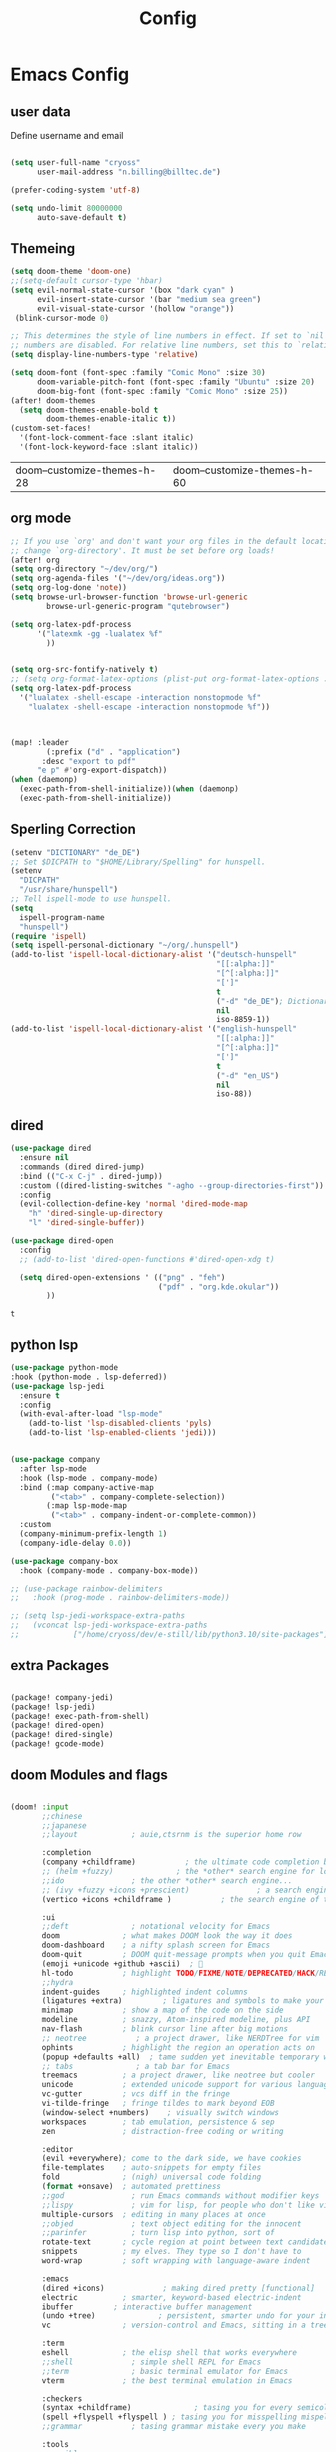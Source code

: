 #+title: Config
* Emacs Config
** user data
Define username and email
#+begin_src emacs-lisp :exports both :tangle config.el :comments org

(setq user-full-name "cryoss"
      user-mail-address "n.billing@billtec.de")

(prefer-coding-system 'utf-8)

(setq undo-limit 80000000
      auto-save-default t)
#+end_src

** Themeing
#+begin_src emacs-lisp :exports both :tangle config.el :comments org
(setq doom-theme 'doom-one)
;;(setq-default cursor-type 'hbar)
(setq evil-normal-state-cursor '(box "dark cyan" )
      evil-insert-state-cursor '(bar "medium sea green")
      evil-visual-state-cursor '(hollow "orange"))
 (blink-cursor-mode 0)

;; This determines the style of line numbers in effect. If set to `nil', line
;; numbers are disabled. For relative line numbers, set this to `relative'.
(setq display-line-numbers-type 'relative)

(setq doom-font (font-spec :family "Comic Mono" :size 30)
      doom-variable-pitch-font (font-spec :family "Ubuntu" :size 20)
      doom-big-font (font-spec :family "Comic Mono" :size 25))
(after! doom-themes
  (setq doom-themes-enable-bold t
        doom-themes-enable-italic t))
(custom-set-faces!
  '(font-lock-comment-face :slant italic)
  '(font-lock-keyword-face :slant italic))

#+end_src

#+RESULTS:
| doom--customize-themes-h-28 | doom--customize-themes-h-60 |

** 

** org mode
#+begin_src emacs-lisp :exports both :tangle config.el :comments org
;; If you use `org' and don't want your org files in the default location below,
;; change `org-directory'. It must be set before org loads!
(after! org
(setq org-directory "~/dev/org/")
(setq org-agenda-files '("~/dev/org/ideas.org"))
(setq org-log-done 'note))
(setq browse-url-browser-function 'browse-url-generic
        browse-url-generic-program "qutebrowser")

(setq org-latex-pdf-process
      '("latexmk -gg -lualatex %f"
        ))


(setq org-src-fontify-natively t)
;; (setq org-format-latex-options (plist-put org-format-latex-options :scale 5.0))
(setq org-latex-pdf-process
  '("lualatex -shell-escape -interaction nonstopmode %f"
    "lualatex -shell-escape -interaction nonstopmode %f"))



(map! :leader
        (:prefix ("d" . "application")
       :desc "export to pdf"
      "e p" #'org-export-dispatch))
(when (daemonp)
  (exec-path-from-shell-initialize))(when (daemonp)
  (exec-path-from-shell-initialize))
#+end_src

** Sperling Correction
#+begin_src emacs-lisp :exports both :tangle config.el :comments org
(setenv "DICTIONARY" "de_DE")
;; Set $DICPATH to "$HOME/Library/Spelling" for hunspell.
(setenv
  "DICPATH"
  "/usr/share/hunspell")
;; Tell ispell-mode to use hunspell.
(setq
  ispell-program-name
  "hunspell")
(require 'ispell)
(setq ispell-personal-dictionary "~/org/.hunspell")
(add-to-list 'ispell-local-dictionary-alist '("deutsch-hunspell"
                                              "[[:alpha:]]"
                                              "[^[:alpha:]]"
                                              "[']"
                                              t
                                              ("-d" "de_DE"); Dictionary file name
                                              nil
                                              iso-8859-1))
(add-to-list 'ispell-local-dictionary-alist '("english-hunspell"
                                              "[[:alpha:]]"
                                              "[^[:alpha:]]"
                                              "[']"
                                              t
                                              ("-d" "en_US")
                                              nil
                                              iso-88))
#+end_src

** dired
#+begin_src emacs-lisp :exports both :tangle config.el :comments org
(use-package dired
  :ensure nil
  :commands (dired dired-jump)
  :bind (("C-x C-j" . dired-jump))
  :custom ((dired-listing-switches "-agho --group-directories-first"))
  :config
  (evil-collection-define-key 'normal 'dired-mode-map
    "h" 'dired-single-up-directory
    "l" 'dired-single-buffer))

(use-package dired-open
  :config
  ;; (add-to-list 'dired-open-functions #'dired-open-xdg t)

  (setq dired-open-extensions ' (("png" . "feh")
                                 ("pdf" . "org.kde.okular"))
        ))

#+end_src

#+RESULTS:
: t

** python lsp
#+begin_src emacs-lisp :exports both :tangle config.el :comments org
(use-package python-mode
:hook (python-mode . lsp-deferred))
(use-package lsp-jedi
  :ensure t
  :config
  (with-eval-after-load "lsp-mode"
    (add-to-list 'lsp-disabled-clients 'pyls)
    (add-to-list 'lsp-enabled-clients 'jedi)))


(use-package company
  :after lsp-mode
  :hook (lsp-mode . company-mode)
  :bind (:map company-active-map
         ("<tab>" . company-complete-selection))
        (:map lsp-mode-map
         ("<tab>" . company-indent-or-complete-common))
  :custom
  (company-minimum-prefix-length 1)
  (company-idle-delay 0.0))

(use-package company-box
  :hook (company-mode . company-box-mode))

;; (use-package rainbow-delimiters
;;   :hook (prog-mode . rainbow-delimiters-mode))

;; (setq lsp-jedi-workspace-extra-paths
;;   (vconcat lsp-jedi-workspace-extra-paths
;;            ["/home/cryoss/dev/e-still/lib/python3.10/site-packages"]))
#+end_src

** extra Packages
#+begin_src emacs-lisp :exports both :tangle packages.el :comments org

(package! company-jedi)
(package! lsp-jedi)
(package! exec-path-from-shell)
(package! dired-open)
(package! dired-single)
(package! gcode-mode)
#+end_src

** doom Modules and flags

#+begin_src emacs-lisp :exports both :tangle init.el :comments org

(doom! :input
       ;;chinese
       ;;japanese
       ;;layout            ; auie,ctsrnm is the superior home row

       :completion
       (company +childframe)           ; the ultimate code completion backend
       ;; (helm +fuzzy)              ; the *other* search engine for love and life
       ;;ido               ; the other *other* search engine...
       ;; (ivy +fuzzy +icons +prescient)               ; a search engine for love and life
       (vertico +icons +childframe )           ; the search engine of the future

       :ui
       ;;deft              ; notational velocity for Emacs
       doom              ; what makes DOOM look the way it does
       doom-dashboard    ; a nifty splash screen for Emacs
       doom-quit         ; DOOM quit-message prompts when you quit Emacs
       (emoji +unicode +github +ascii)  ; 🙂
       hl-todo           ; highlight TODO/FIXME/NOTE/DEPRECATED/HACK/REVIEW
       ;;hydra
       indent-guides     ; highlighted indent columns
       (ligatures +extra)         ; ligatures and symbols to make your code pretty again
       minimap           ; show a map of the code on the side
       modeline          ; snazzy, Atom-inspired modeline, plus API
       nav-flash         ; blink cursor line after big motions
       ;; neotree           ; a project drawer, like NERDTree for vim
       ophints           ; highlight the region an operation acts on
       (popup +defaults +all)  ; tame sudden yet inevitable temporary windows
       ;; tabs              ; a tab bar for Emacs
       treemacs          ; a project drawer, like neotree but cooler
       unicode           ; extended unicode support for various languages
       vc-gutter         ; vcs diff in the fringe
       vi-tilde-fringe   ; fringe tildes to mark beyond EOB
       (window-select +numbers)    ; visually switch windows
       workspaces        ; tab emulation, persistence & sep
       zen               ; distraction-free coding or writing

       :editor
       (evil +everywhere); come to the dark side, we have cookies
       file-templates    ; auto-snippets for empty files
       fold              ; (nigh) universal code folding
       (format +onsave)  ; automated prettiness
       ;;god               ; run Emacs commands without modifier keys
       ;;lispy             ; vim for lisp, for people who don't like vim
       multiple-cursors  ; editing in many places at once
       ;;objed             ; text object editing for the innocent
       ;;parinfer          ; turn lisp into python, sort of
       rotate-text       ; cycle region at point between text candidates
       snippets          ; my elves. They type so I don't have to
       word-wrap         ; soft wrapping with language-aware indent

       :emacs
       (dired +icons)             ; making dired pretty [functional]
       electric          ; smarter, keyword-based electric-indent
       ibuffer         ; interactive buffer management
       (undo +tree)              ; persistent, smarter undo for your inevitable mistakes
       vc                ; version-control and Emacs, sitting in a tree

       :term
       eshell            ; the elisp shell that works everywhere
       ;;shell             ; simple shell REPL for Emacs
       ;;term              ; basic terminal emulator for Emacs
       vterm             ; the best terminal emulation in Emacs

       :checkers
       (syntax +childframe)              ; tasing you for every semicolon you forget
       (spell +flyspell +flyspell ) ; tasing you for misspelling mispelling
       ;;grammar           ; tasing grammar mistake every you make

       :tools
       ;;ansible
       ;;debugger          ; FIXME stepping through code, to help you add bugs
       direnv
       docker
       ;;editorconfig      ; let someone else argue about tabs vs spaces
       ein               ; tame Jupyter notebooks with emacs
       (eval +overlay)     ; run code, run (also, repls)
       gist              ; interacting with github gists
       (lookup +dictionary +docsets +offline)              ; navigate your code and its documentation
       (lsp +peek)               ; M-x vscode
       (magit +forge)             ; a git porcelain for Emacs
       make              ; run make tasks from Emacs
       ;;pass              ; password manager for nerds
       pdf               ; pdf enhancements
       ;;prodigy           ; FIXME managing external services & code builders
       rgb               ; creating color strings
       ;;taskrunner        ; taskrunner for all your projects
       ;;terraform         ; infrastructure as code
       ;;tmux              ; an API for interacting with tmux
       upload            ; map local to remote projects via ssh/ftp

       :os
       (:if IS-MAC macos)  ; improve compatibility with macOS
       tty               ; improve the terminal Emacs experience

       :lang
       ;;agda              ; types of types of types of types...
       ;;beancount         ; mind the GAAP
       cc                ; C > C++ == 1
       ;;clojure           ; java with a lisp
       ;;common-lisp       ; if you've seen one lisp, you've seen them all
       ;;coq               ; proofs-as-programs
       ;;crystal           ; ruby at the speed of c
       ;;csharp            ; unity, .NET, and mono shenanigans
       data              ; config/data formats
       ;;(dart +flutter)   ; paint ui and not much else
       ;;dhall
       ;;elixir            ; erlang done right
       ;;elm               ; care for a cup of TEA?
       emacs-lisp        ; drown in parentheses
       ;;erlang            ; an elegant language for a more civilized age
       ;;ess               ; emacs speaks statistics
       ;;factor
       ;;faust             ; dsp, but you get to keep your soul
       ;;fsharp            ; ML stands for Microsoft's Language
       ;;fstar             ; (dependent) types and (monadic) effects and Z3
       ;;gdscript          ; the language you waited for
       (go +lsp)         ; the hipster dialect
       (haskell +dante)  ; a language that's lazier than I am
       ;;hy                ; readability of scheme w/ speed of python
       ;;idris             ; a language you can depend on
       json              ; At least it ain't XML
       ;;(java +meghanada) ; the poster child for carpal tunnel syndrome
       ;;javascript        ; all(hope(abandon(ye(who(enter(here))))))
       julia             ; a better, faster MATLAB
       ;;kotlin            ; a better, slicker Java(Script)
       latex             ; writing papers in Emacs has never been so fun
       ;;lean              ; for folks with too much to prove
       ;;ledger            ; be audit you can be
       lua               ; one-based indices? one-based indices
       markdown          ; writing docs for people to ignore
       ;;nim               ; python + lisp at the speed of c
       ;;nix               ; I hereby declare "nix geht mehr!"
       ;;ocaml             ; an objective camel
       (org +lsp +pretty +journal +pandoc +roam2 +present +hugo +brain +dragndrop +gunplot +jupyter)               ; organize your plain life in plain text
       php               ; perl's insecure younger brother
       ;;plantuml          ; diagrams for confusing people more
       ;;purescript        ; javascript, but functional
       (python +childframe +jedi +cython +conda)            ; beautiful is better than ugly
       qt                ; the 'cutest' gui framework ever
       ;;racket            ; a DSL for DSLs
       ;;raku              ; the artist formerly known as perl6
       ;;rest              ; Emacs as a REST client
       ;;rst               ; ReST in peace
       ;;(ruby +rails)     ; 1.step {|i| p "Ruby is #{i.even? ? 'love' : 'life'}"}
       rust              ; Fe2O3.unwrap().unwrap().unwrap().unwrap()
       ;;scala             ; java, but good
       ;;(scheme +guile)   ; a fully conniving family of lisps
       (sh +fish +powershell +lsp)                ; she sells {ba,z,fi}sh shells on the C xor
       ;;sml
       ;;solidity          ; do you need a blockchain? No.
       ;;swift             ; who asked for emoji variables?
       ;;terra             ; Earth and Moon in alignment for performance.
       web               ; the tubes
       yaml              ; JSON, but readable
       ;;zig               ; C, but simpler

       ;;email
       ;;(mu4e +org +gmail)
       ;;notmuch
       ;;(wanderlust +gmail)

       :app
       calendar
       ;;emms
       ;;everywhere        ; *leave* Emacs!? You must be joking
       ;;irc               ; how neckbeards socialize
       ;;(rss +org)        ; emacs as an RSS reader
       ;twitter           ; twitter client https://twitter.com/vnought

       :config
       ;;literate
       (default +bindings +smartparens))
#+end_src
